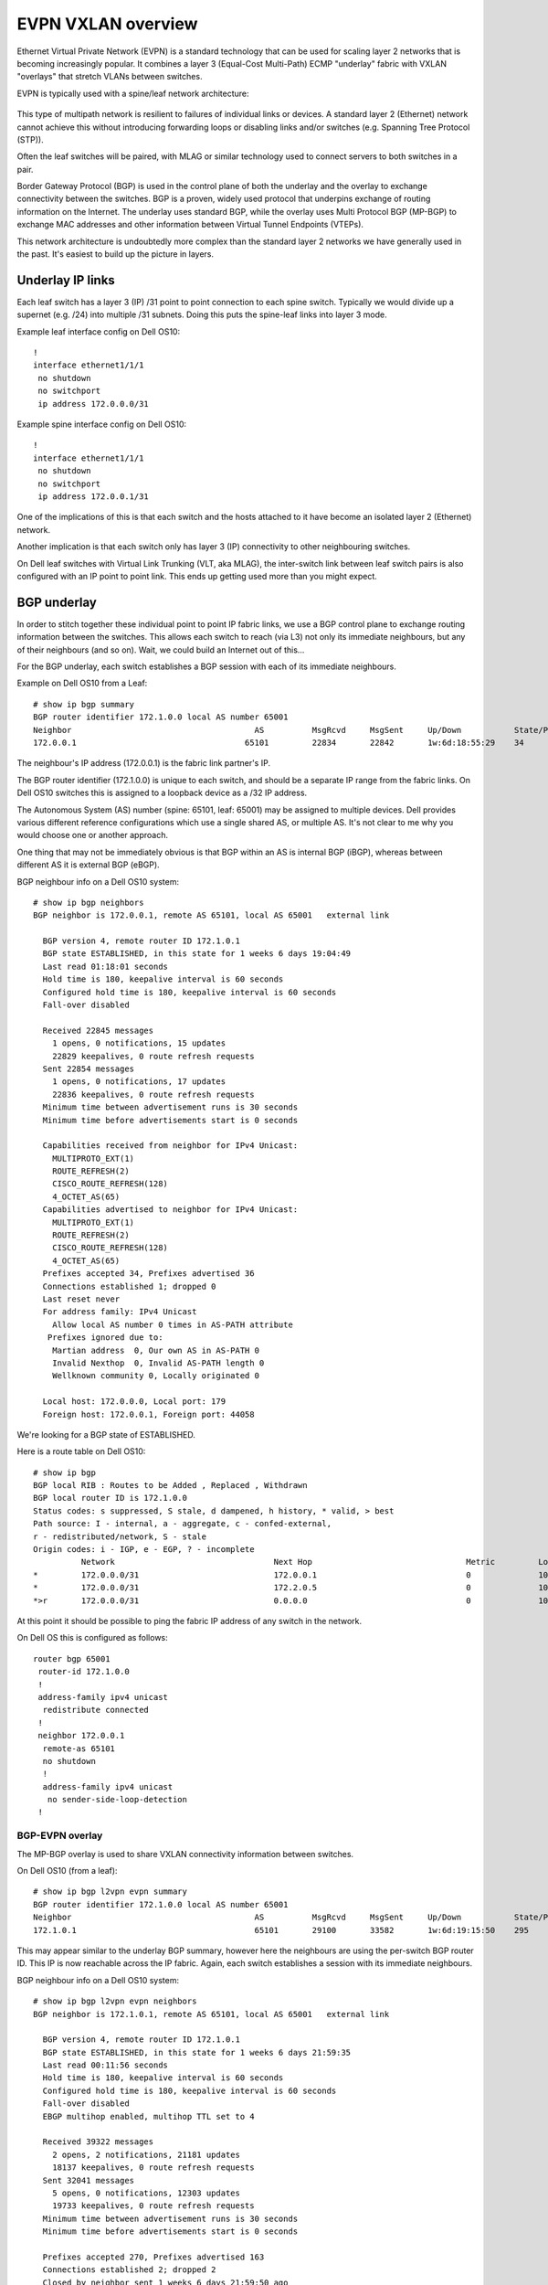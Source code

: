 EVPN VXLAN overview
===================

Ethernet Virtual Private Network (EVPN) is a standard technology that
can be used for scaling layer 2 networks that is becoming increasingly
popular. It combines a layer 3 (Equal-Cost Multi-Path)
ECMP "underlay" fabric with VXLAN "overlays" that stretch VLANs between
switches.

EVPN is typically used with a spine/leaf network architecture:

.. figure:: _static/spine-leaf.png
   :alt: Spine/leaf network architecture
   :class: no-scaled-link

This type of multipath network is resilient to failures of
individual links or devices. A standard layer 2 (Ethernet) network
cannot achieve this without introducing forwarding loops or disabling
links and/or switches (e.g. Spanning Tree Protocol (STP)).

Often the leaf switches will be paired, with MLAG or similar technology
used to connect servers to both switches in a pair.

Border Gateway Protocol (BGP) is used in the control plane of both the
underlay and the overlay to exchange connectivity between the switches.
BGP is a proven, widely used protocol that underpins exchange of routing
information on the Internet. The underlay uses standard BGP, while the
overlay uses Multi Protocol BGP (MP-BGP) to exchange MAC addresses and
other information between Virtual Tunnel Endpoints (VTEPs).

This network architecture is undoubtedly more complex than the standard
layer 2 networks we have generally used in the past. It's easiest
to build up the picture in layers.

Underlay IP links
-----------------

Each leaf switch has a layer 3 (IP) /31 point to point connection to
each spine switch. Typically we would divide up a supernet (e.g. /24)
into multiple /31 subnets. Doing this puts the spine-leaf links into
layer 3 mode.

Example leaf interface config on Dell OS10:

::

   !
   interface ethernet1/1/1
    no shutdown
    no switchport
    ip address 172.0.0.0/31

Example spine interface config on Dell OS10:

::

   !
   interface ethernet1/1/1
    no shutdown
    no switchport
    ip address 172.0.0.1/31

One of the implications of this is that each switch and the hosts
attached to it have become an isolated layer 2 (Ethernet) network.

Another implication is that each switch only has layer 3 (IP)
connectivity to other neighbouring switches.

On Dell leaf switches with Virtual Link Trunking (VLT, aka MLAG), the
inter-switch link between leaf switch pairs is also configured with an
IP point to point link. This ends up getting used more than you might
expect.

BGP underlay
------------

In order to stitch together these individual point to point IP fabric
links, we use a BGP control plane to exchange routing information
between the switches. This allows each switch to reach (via L3) not only
its immediate neighbours, but any of their neighbours (and so on). Wait,
we could build an Internet out of this...

For the BGP underlay, each switch establishes a BGP session with each of
its immediate neighbours.

Example on Dell OS10 from a Leaf:

::

   # show ip bgp summary 
   BGP router identifier 172.1.0.0 local AS number 65001
   Neighbor                                      AS          MsgRcvd     MsgSent     Up/Down           State/Pfx      
   172.0.0.1                                   65101         22834       22842       1w:6d:18:55:29    34 

The neighbour's IP address (172.0.0.1) is the fabric link partner's IP.

The BGP router identifier (172.1.0.0) is unique to each switch, and
should be a separate IP range from the fabric links. On Dell OS10
switches this is assigned to a loopback device as a /32 IP address.

The Autonomous System (AS) number (spine: 65101, leaf: 65001) may be
assigned to multiple devices. Dell provides various different reference
configurations which use a single shared AS, or multiple AS. It's not
clear to me why you would choose one or another approach.

One thing that may not be immediately obvious is that BGP within an AS
is internal BGP (iBGP), whereas between different AS it is external BGP
(eBGP).

BGP neighbour info on a Dell OS10 system:

::

   # show ip bgp neighbors 
   BGP neighbor is 172.0.0.1, remote AS 65101, local AS 65001   external link
     
     BGP version 4, remote router ID 172.1.0.1
     BGP state ESTABLISHED, in this state for 1 weeks 6 days 19:04:49
     Last read 01:18:01 seconds
     Hold time is 180, keepalive interval is 60 seconds
     Configured hold time is 180, keepalive interval is 60 seconds
     Fall-over disabled
     
     Received 22845 messages
       1 opens, 0 notifications, 15 updates
       22829 keepalives, 0 route refresh requests
     Sent 22854 messages
       1 opens, 0 notifications, 17 updates
       22836 keepalives, 0 route refresh requests
     Minimum time between advertisement runs is 30 seconds
     Minimum time before advertisements start is 0 seconds
     
     Capabilities received from neighbor for IPv4 Unicast:
       MULTIPROTO_EXT(1)
       ROUTE_REFRESH(2)
       CISCO_ROUTE_REFRESH(128)
       4_OCTET_AS(65)
     Capabilities advertised to neighbor for IPv4 Unicast:
       MULTIPROTO_EXT(1)
       ROUTE_REFRESH(2)
       CISCO_ROUTE_REFRESH(128)
       4_OCTET_AS(65)
     Prefixes accepted 34, Prefixes advertised 36
     Connections established 1; dropped 0
     Last reset never
     For address family: IPv4 Unicast
       Allow local AS number 0 times in AS-PATH attribute
      Prefixes ignored due to:
       Martian address  0, Our own AS in AS-PATH 0
       Invalid Nexthop  0, Invalid AS-PATH length 0
       Wellknown community 0, Locally originated 0
     
     Local host: 172.0.0.0, Local port: 179
     Foreign host: 172.0.0.1, Foreign port: 44058

We're looking for a BGP state of ESTABLISHED.

Here is a route table on Dell OS10:

::

   # show ip bgp
   BGP local RIB : Routes to be Added , Replaced , Withdrawn 
   BGP local router ID is 172.1.0.0
   Status codes: s suppressed, S stale, d dampened, h history, * valid, > best
   Path source: I - internal, a - aggregate, c - confed-external,
   r - redistributed/network, S - stale
   Origin codes: i - IGP, e - EGP, ? - incomplete
             Network                                 Next Hop                                Metric         LocPrf         Weight         Path           
   *         172.0.0.0/31                            172.0.0.1                               0              100            0              65001 ?
   *         172.0.0.0/31                            172.2.0.5                               0              100            0              65001 ?
   *>r       172.0.0.0/31                            0.0.0.0                                 0              100            32768           ?

At this point it should be possible to ping the fabric IP address of any
switch in the network.

On Dell OS this is configured as follows:

::

   router bgp 65001
    router-id 172.1.0.0
    !
    address-family ipv4 unicast
     redistribute connected
    !
    neighbor 172.0.0.1
     remote-as 65101
     no shutdown
     !
     address-family ipv4 unicast
      no sender-side-loop-detection
    !

BGP-EVPN overlay
~~~~~~~~~~~~~~~~

The MP-BGP overlay is used to share VXLAN connectivity information
between switches.

On Dell OS10 (from a leaf):

::

   # show ip bgp l2vpn evpn summary 
   BGP router identifier 172.1.0.0 local AS number 65001
   Neighbor                                      AS          MsgRcvd     MsgSent     Up/Down           State/Pfx      
   172.1.0.1                                     65101       29100       33582       1w:6d:19:15:50    295

This may appear similar to the underlay BGP summary, however here the
neighbours are using the per-switch BGP router ID. This IP is now
reachable across the IP fabric. Again, each switch establishes a session
with its immediate neighbours.

BGP neighbour info on a Dell OS10 system:

::

   # show ip bgp l2vpn evpn neighbors 
   BGP neighbor is 172.1.0.1, remote AS 65101, local AS 65001   external link
     
     BGP version 4, remote router ID 172.1.0.1
     BGP state ESTABLISHED, in this state for 1 weeks 6 days 21:59:35
     Last read 00:11:56 seconds
     Hold time is 180, keepalive interval is 60 seconds
     Configured hold time is 180, keepalive interval is 60 seconds
     Fall-over disabled
     EBGP multihop enabled, multihop TTL set to 4
     
     Received 39322 messages
       2 opens, 2 notifications, 21181 updates
       18137 keepalives, 0 route refresh requests
     Sent 32041 messages
       5 opens, 0 notifications, 12303 updates
       19733 keepalives, 0 route refresh requests
     Minimum time between advertisement runs is 30 seconds
     Minimum time before advertisements start is 0 seconds
     
     Prefixes accepted 270, Prefixes advertised 163
     Connections established 2; dropped 2
     Closed by neighbor sent 1 weeks 6 days 21:59:50 ago
     Local host: 172.1.0.0, Local port: 41483
     Foreign host: 172.1.0.1, Foreign port: 179

Again, we're looking for a state of ESTABLISHED. At Habrok we saw the
BGP session getting to ESTABLISHED, then sometimes flapping after 3
minutes. This is the default hold time, and would happen when a large
BGP update occurred, due to an MTU blackhole on the network path (the
inter-switch link).

So far we have not configured any VXLANs to share information about.
Let's fix that.

VXLANs
------

If we return to our mental model of each switch as an isolated layer 2
Ethernet network, consider connecting up those isolated networks with a
series of overlay networks, such that a host in VLAN A on switch 1 again
has direct connectivity to a host in VLAN A on switch 2. We can do this
using VXLANs. These overlays, or tunnels, are used to encapsulate a
layer 2 packet within a VXLAN UDP packet. This allows the packet to
traverse a network with only layer 3 connectivity, such as our underlay
fabric.

We must create a VXLAN network on each switch that maps to a VLAN.

On a Dell OS10 system, here is one such VXLAN network:

::

   # show virtual-network 10016
   Codes: DP - MAC-learn Dataplane, CP - MAC-learn Controlplane, UUD - Unknown-Unicast-Drop
   Virtual Network: 10016
      Members:
         VLAN 16: port-channel1000
      VxLAN Virtual Network Identifier: 10016
         Source Interface: loopback0(172.2.0.0)
         Remote-VTEPs (flood-list):

In this case we have VXLAN VNI 10016, which maps to VLAN 16. The source
interface is loopback0, which we have configured with a /32 IP address
for the VTEP. In an MLAG scenario , this IP address is shared between
each leaf switch pair. This IP address is used as the source and
destination for the outer VXLAN UDP packet.

Currently, there are no remote VTEPs.

EVIs
----

EVPN Instances (EVIs) are the missing link between the EVPN BGP control
plane and the VXLAN networks - they define which VXLAN networks will be
shared via EVPN BGP, and with which switches.

::

   # show evpn evi 10016
     
   EVI : 10016, State : up
     Bridge-Domain       : Virtual-Network 10016, VNI 10016
     Route-Distinguisher : 1:172.2.0.0:10016
     Route-Targets       : 0:65001:10016 both, 0:65101:10016 import
     Inclusive Multicast : 172.2.0.1
     IRB                 : Disabled

On Dell OS10 switches there is an "auto evi" mode, which automatically
adds an EVI for each VXLAN. However this doesn't work with the multiple
AS topology used at Habrok.

The route distinguisher (RD) is an ID for routes shared by this switch.
The Route Targets (RT) are AS numbers of other switches. Routes can be
exported, imported, or both. Inclusive multicast defines the list of
VTEPs to be included in a multicast group for BUM traffic. IRB is
Integrated Routing and Bridging (IRB), which we'll get onto.

Now that we have an EVI configured for our VXLAN, we now see EVPN
"routes" for MAC addresses:

::

   *         Route distinguisher: 172.23.62.133:10016 VNI:10016
   [2]:[0]:[48]:[16:7f:06:fb:02:47]:[0]:[0.0.0.0]/280          172.23.62.133                 0              100            0              65103 65005 ?

The most common type of route is type 2, and this defines MAC address
routes. Each EVI shares MAC addresses in its local MAC table for the
VLAN with other EVPN switches, avoiding the "flood and learn" behaviour
of a static VXLAN configuration. This means that a MAC address lookup on
switch A will now potentially include remote VTEPs, as well as local
interfaces.

Integrated Routing and Bridging (IRB)
-------------------------------------

IRB can be used to perform routing in a distributed manner, across the
fabric. Typically, each leaf switch is configured as a router, and will
route on ingress to the destination VXLAN.

Resources
---------

This explainer series by nullzero is very helpful in building up the
details in the picture. Here's the first part:
https://www.nullzero.co.uk/aruba-aos-cx-evpn-vxlan/
